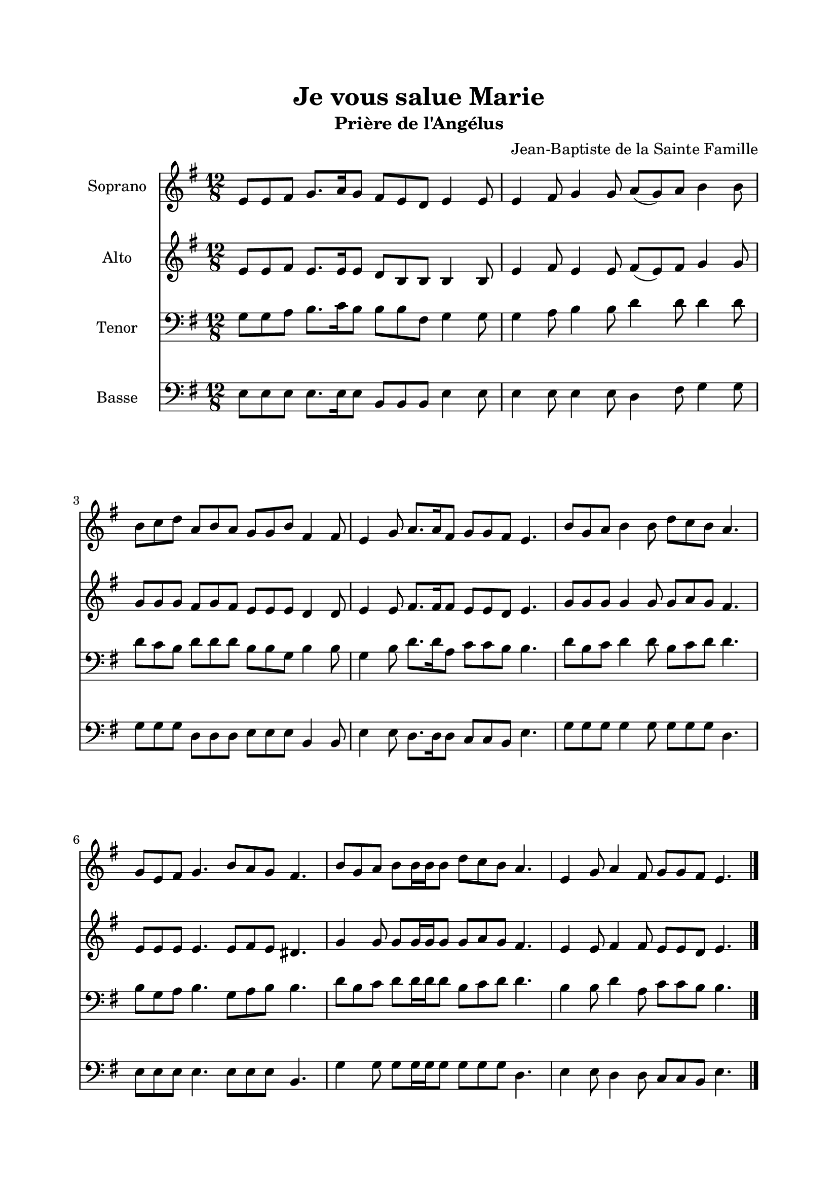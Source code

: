\version "2.22.1"
\language "italiano"

\header {
  title = "Je vous salue Marie"
  subtitle = "Prière de l'Angélus"
  composer = "Jean-Baptiste de la Sainte Famille"
}

global = {
  \key mi \minor
  \time 12/8
}

sopranoR = \new Staff \with {
  instrumentName = "Soprano"
  midiInstrument = "choir aahs"
} {
  \relative do' {
    \global
    mi8 mi fad sol8. la16 sol8 fad mi re mi4 mi8
    mi4 fad8 sol4 sol8 la( sol) la si4 si8
    si8 do re la si la sol sol si fad4 fad8
    mi4 sol8 la8. la16 fad8 sol sol fad mi4.
    si'8 sol la si4 si8 re do si la4.
    sol8 mi fad sol4. si8 la sol fad4.
    si8 sol la si si16 si si8 re do si la4.
    mi4 sol8 la4 fad8 sol8 sol fad mi4.
    \bar "|."
  }
}

altoR = \new Staff \with {
  instrumentName = "Alto"
  midiInstrument = "choir aahs"
} {
  \relative do' {
    \global
    mi8 mi fad mi8. mi16 mi8 re si si si4 si8
    mi4 fad8 mi4 mi8 fad( mi) fad sol4 sol8
    sol8 sol sol fad sol fad mi mi mi re4 re8
    mi4 mi8 fad8. fad16 fad8 mi mi re mi4.
    sol8 sol sol sol4 sol8 sol la sol fad4.
    mi8 mi mi mi4. mi8 fad mi red4.
    sol4 sol8 sol sol16 sol sol8 sol la sol fad4.
    mi4 mi8 fad4 fad8 mi8 mi re mi4.
  }
}

tenorR = \new Staff \with {
  instrumentName = "Tenor"
  midiInstrument = "choir aahs"
} {
  \clef bass
  \relative do' {
    \global
    sol8 sol la si8. do16 si8 si si fad sol4 sol8
    sol4 la8 si4 si8 re4 re8 re4 re8
    re8 do si re re re si si sol si4 si8
    sol4 si8 re8. re16 la8 do do si si4.
    re8 si do re4 re8 si do re re4.
    si8 sol la si4. sol8 la si si4.
    re8 si do re re16 re re8 si do re re4.
    si4 si8 re4 la8 do8 do si si4.
  }
}

bassR = \new Staff \with {
  instrumentName = "Basse"
  midiInstrument = "choir aahs"
} {
  \clef bass
  \relative do {
    \global
    mi8 mi mi mi8. mi16 mi8 si si si mi4 mi8
    mi4 mi8 mi4 mi8 re4 fad8 sol4 sol8
    sol8 sol sol re re re mi mi mi si4 si8
    mi4 mi8 re8. re16 re8 do do si mi4.
    sol8 sol sol sol4 sol8 sol sol sol re4.
    mi8 mi mi mi4. mi8 mi mi si4.
    sol'4 sol8 sol sol16 sol sol8 sol sol sol re4.
    mi4 mi8 re4 re8 do8 do si mi4.
  }
}

%-------------------- couplet -------------------

stemOff = \hide Staff.Stem
stemOn = \undo \stemOff

globalC = {
  \key mi \minor
  \cadenzaOn
}

sopranoC = \new Staff \with {
  instrumentName = "Soprano"
  midiInstrument = "choir aahs"
} {
  \relative do'' {
    \globalC
    \stemOff sol\breve \stemOn la4 la la sol2 \bar "|"
    \stemOff sol\breve \stemOn fad4 fad mi re mi2 \bar "||"
    
    \break
    
    \stemOff sol\breve \stemOn la4 la la la sol2 \bar "|"
    \stemOff sol\breve \stemOn fad2 fad4 fad mi re mi2 \bar "||"
    
    \break
    
    \stemOff sol\breve \stemOn la4 la la la sol2 \bar "|"
    \stemOff sol\breve \stemOn fad2 mi4 re mi2 \bar "||"
  }
}

tenorC = \new Staff \with {
  instrumentName = "Tenor"
  midiInstrument = "choir aahs"
} {
  \clef bass
  \relative do' {
    \globalC
    \stemOff r\breve \stemOn r1 r4
    \stemOff si\breve \stemOn si4 si si fad sol2
    
    \break
    
    \stemOff r\breve \stemOn r1 r2
    \stemOff si\breve \stemOn si2 si4 si si fad sol2
    
    \break
    
    \stemOff r\breve \stemOn r1 r2 \bar "|"
    \stemOff si\breve \stemOn si2 si4 fad sol2 \bar "||"
  }
}

bassC = \new Staff \with {
  instrumentName = "Basse"
  midiInstrument = "choir aahs"
} {
  \clef bass
  \relative do' {
    \globalC
    \stemOff r\breve \stemOn r1 r4
    \stemOff sol\breve \stemOn si,4 si si si mi2
    
    \break
    
    \stemOff r\breve \stemOn r1 r2
    \stemOff sol\breve \stemOn si,2 si4 si si si mi2
    
    \break
    
    \stemOff r\breve \stemOn r1 r2
    \stemOff sol\breve \stemOn si,2 si4 si mi2
  }
}

\book{
  \paper {
    left-margin = 20\mm
    right-margin = 20\mm
    top-margin = 20\mm
    bottom-margin = 20\mm
  }
  
  \score {
    <<
      \sopranoR
      \altoR
      \tenorR
      \bassR
    >>
    \layout { 
      indent = 2\cm
      \override BreathingSign.text = \markup { \musicglyph "comma" }
    }
    \midi {
      \tempo 4=80
    }
  }
  
  \pageBreak
  
  \score{
    <<
      \sopranoC
      \tenorC
      \bassC
    >>
    \layout { 
      indent = 2\cm
      \override BreathingSign.text = \markup { \musicglyph "comma" }
    }
    \midi {
      \tempo 4=80
    }
  }
}
